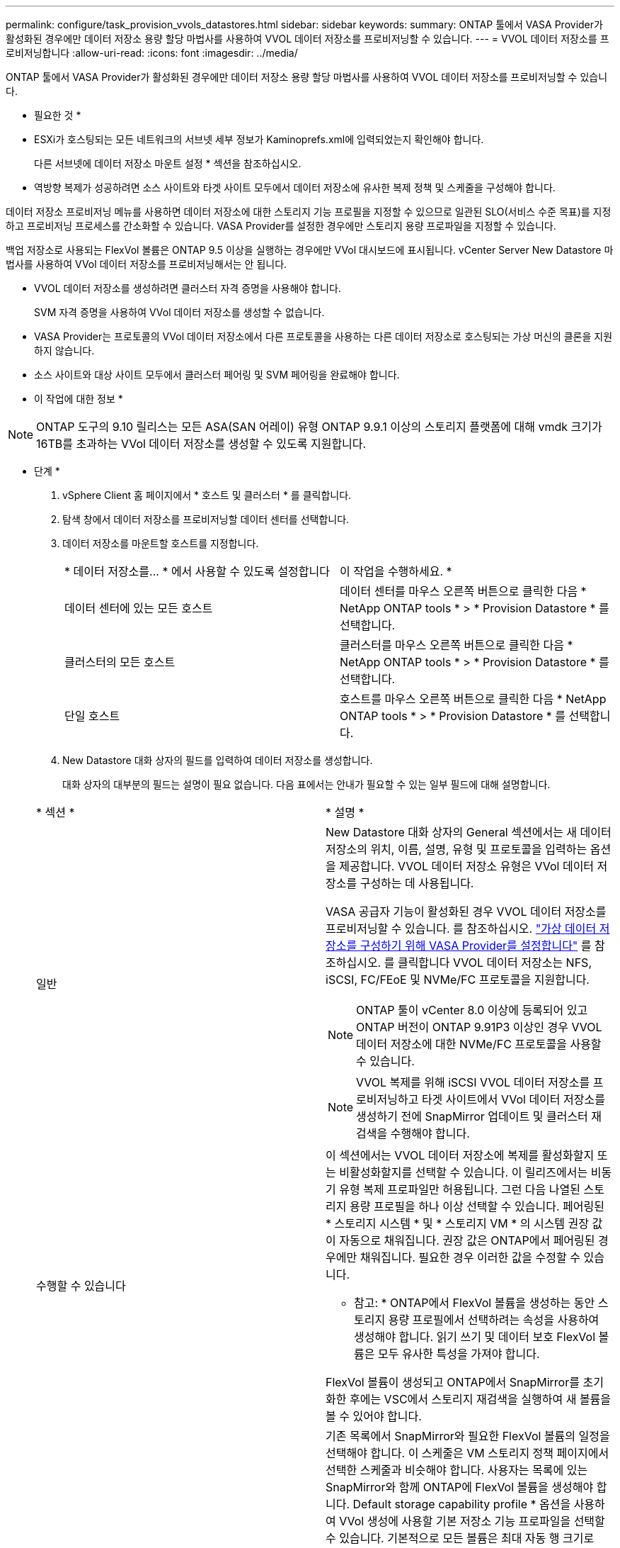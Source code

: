 ---
permalink: configure/task_provision_vvols_datastores.html 
sidebar: sidebar 
keywords:  
summary: ONTAP 툴에서 VASA Provider가 활성화된 경우에만 데이터 저장소 용량 할당 마법사를 사용하여 VVOL 데이터 저장소를 프로비저닝할 수 있습니다. 
---
= VVOL 데이터 저장소를 프로비저닝합니다
:allow-uri-read: 
:icons: font
:imagesdir: ../media/


[role="lead"]
ONTAP 툴에서 VASA Provider가 활성화된 경우에만 데이터 저장소 용량 할당 마법사를 사용하여 VVOL 데이터 저장소를 프로비저닝할 수 있습니다.

* 필요한 것 *

* ESXi가 호스팅되는 모든 네트워크의 서브넷 세부 정보가 Kaminoprefs.xml에 입력되었는지 확인해야 합니다.
+
다른 서브넷에 데이터 저장소 마운트 설정 * 섹션을 참조하십시오.

* 역방향 복제가 성공하려면 소스 사이트와 타겟 사이트 모두에서 데이터 저장소에 유사한 복제 정책 및 스케줄을 구성해야 합니다.


데이터 저장소 프로비저닝 메뉴를 사용하면 데이터 저장소에 대한 스토리지 기능 프로필을 지정할 수 있으므로 일관된 SLO(서비스 수준 목표)를 지정하고 프로비저닝 프로세스를 간소화할 수 있습니다. VASA Provider를 설정한 경우에만 스토리지 용량 프로파일을 지정할 수 있습니다.

백업 저장소로 사용되는 FlexVol 볼륨은 ONTAP 9.5 이상을 실행하는 경우에만 VVol 대시보드에 표시됩니다. vCenter Server New Datastore 마법사를 사용하여 VVol 데이터 저장소를 프로비저닝해서는 안 됩니다.

* VVOL 데이터 저장소를 생성하려면 클러스터 자격 증명을 사용해야 합니다.
+
SVM 자격 증명을 사용하여 VVol 데이터 저장소를 생성할 수 없습니다.

* VASA Provider는 프로토콜의 VVol 데이터 저장소에서 다른 프로토콜을 사용하는 다른 데이터 저장소로 호스팅되는 가상 머신의 클론을 지원하지 않습니다.
* 소스 사이트와 대상 사이트 모두에서 클러스터 페어링 및 SVM 페어링을 완료해야 합니다.


* 이 작업에 대한 정보 *


NOTE: ONTAP 도구의 9.10 릴리스는 모든 ASA(SAN 어레이) 유형 ONTAP 9.9.1 이상의 스토리지 플랫폼에 대해 vmdk 크기가 16TB를 초과하는 VVol 데이터 저장소를 생성할 수 있도록 지원합니다.

* 단계 *

. vSphere Client 홈 페이지에서 * 호스트 및 클러스터 * 를 클릭합니다.
. 탐색 창에서 데이터 저장소를 프로비저닝할 데이터 센터를 선택합니다.
. 데이터 저장소를 마운트할 호스트를 지정합니다.
+
|===


| * 데이터 저장소를... * 에서 사용할 수 있도록 설정합니다 | 이 작업을 수행하세요. * 


 a| 
데이터 센터에 있는 모든 호스트
 a| 
데이터 센터를 마우스 오른쪽 버튼으로 클릭한 다음 * NetApp ONTAP tools * > * Provision Datastore * 를 선택합니다.



 a| 
클러스터의 모든 호스트
 a| 
클러스터를 마우스 오른쪽 버튼으로 클릭한 다음 * NetApp ONTAP tools * > * Provision Datastore * 를 선택합니다.



 a| 
단일 호스트
 a| 
호스트를 마우스 오른쪽 버튼으로 클릭한 다음 * NetApp ONTAP tools * > * Provision Datastore * 를 선택합니다.

|===
. New Datastore 대화 상자의 필드를 입력하여 데이터 저장소를 생성합니다.
+
대화 상자의 대부분의 필드는 설명이 필요 없습니다. 다음 표에서는 안내가 필요할 수 있는 일부 필드에 대해 설명합니다.

+
|===


| * 섹션 * | * 설명 * 


 a| 
일반
 a| 
New Datastore 대화 상자의 General 섹션에서는 새 데이터 저장소의 위치, 이름, 설명, 유형 및 프로토콜을 입력하는 옵션을 제공합니다. VVOL 데이터 저장소 유형은 VVol 데이터 저장소를 구성하는 데 사용됩니다.

VASA 공급자 기능이 활성화된 경우 VVOL 데이터 저장소를 프로비저닝할 수 있습니다. 를 참조하십시오. link:../deploy/task_enable_vasa_provider_for_configuring_virtual_datastores.html["가상 데이터 저장소를 구성하기 위해 VASA Provider를 설정합니다"] 를 참조하십시오. 를 클릭합니다
VVOL 데이터 저장소는 NFS, iSCSI, FC/FEoE 및 NVMe/FC 프로토콜을 지원합니다.


NOTE: ONTAP 툴이 vCenter 8.0 이상에 등록되어 있고 ONTAP 버전이 ONTAP 9.91P3 이상인 경우 VVOL 데이터 저장소에 대한 NVMe/FC 프로토콜을 사용할 수 있습니다.


NOTE: VVOL 복제를 위해 iSCSI VVOL 데이터 저장소를 프로비저닝하고 타겟 사이트에서 VVol 데이터 저장소를 생성하기 전에 SnapMirror 업데이트 및 클러스터 재검색을 수행해야 합니다.



 a| 
수행할 수 있습니다
 a| 
이 섹션에서는 VVOL 데이터 저장소에 복제를 활성화할지 또는 비활성화할지를 선택할 수 있습니다. 이 릴리즈에서는 비동기 유형 복제 프로파일만 허용됩니다. 그런 다음 나열된 스토리지 용량 프로필을 하나 이상 선택할 수 있습니다. 페어링된 * 스토리지 시스템 * 및 * 스토리지 VM * 의 시스템 권장 값이 자동으로 채워집니다. 권장 값은 ONTAP에서 페어링된 경우에만 채워집니다. 필요한 경우 이러한 값을 수정할 수 있습니다.

* 참고: * ONTAP에서 FlexVol 볼륨을 생성하는 동안 스토리지 용량 프로필에서 선택하려는 속성을 사용하여 생성해야 합니다. 읽기 쓰기 및 데이터 보호 FlexVol 볼륨은 모두 유사한 특성을 가져야 합니다.

FlexVol 볼륨이 생성되고 ONTAP에서 SnapMirror를 초기화한 후에는 VSC에서 스토리지 재검색을 실행하여 새 볼륨을 볼 수 있어야 합니다.



 a| 
스토리지 특성
 a| 
기존 목록에서 SnapMirror와 필요한 FlexVol 볼륨의 일정을 선택해야 합니다. 이 스케줄은 VM 스토리지 정책 페이지에서 선택한 스케줄과 비슷해야 합니다. 사용자는 목록에 있는 SnapMirror와 함께 ONTAP에 FlexVol 볼륨을 생성해야 합니다. Default storage capability profile * 옵션을 사용하여 VVol 생성에 사용할 기본 저장소 기능 프로파일을 선택할 수 있습니다. 기본적으로 모든 볼륨은 최대 자동 행 크기로 120%로 설정되고 기본 스냅샷은 이러한 볼륨에서 활성화됩니다.

* 참고: *

** VVOL 데이터 저장소의 일부인 FlexVol 볼륨은 기존 크기보다 축소될 수 없지만 최대 120% 성장할 수 있습니다. 이 FlexVol 볼륨에서 기본 스냅샷이 활성화됩니다.
** 생성해야 하는 FlexVol 볼륨의 최소 크기는 5GB입니다.


|===
. 요약 섹션에서 * 마침 * 을 클릭합니다.


결과 *

VVol 데이터 저장소가 구성되면 백엔드에서 복제 그룹이 생성됩니다.

* 관련 정보 *

link:../manage/task_monitor_vvols_datastores_and_virtual_machines_using_vvols_dashboard.html["VVOL 대시보드를 사용하여 성능 데이터를 분석합니다"]
